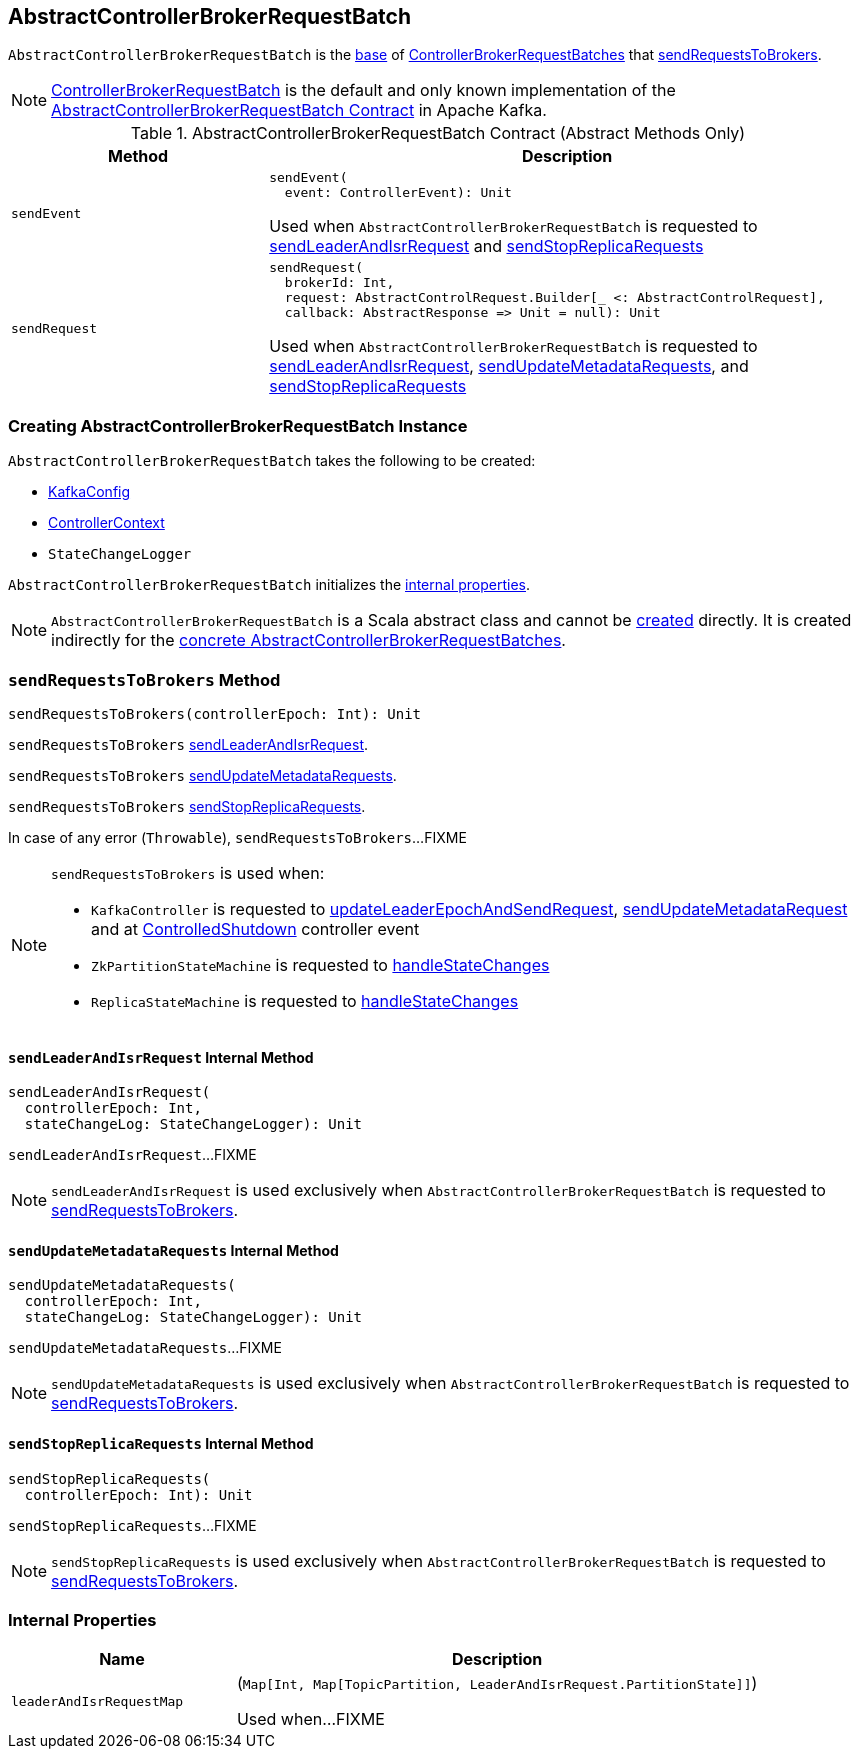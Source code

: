 == [[AbstractControllerBrokerRequestBatch]] AbstractControllerBrokerRequestBatch

`AbstractControllerBrokerRequestBatch` is the <<contract, base>> of <<extensions, ControllerBrokerRequestBatches>> that <<sendRequestsToBrokers, sendRequestsToBrokers>>.

[[implementations]]
NOTE: <<kafka-controller-ControllerBrokerRequestBatch.adoc#, ControllerBrokerRequestBatch>> is the default and only known implementation of the <<contract, AbstractControllerBrokerRequestBatch Contract>> in Apache Kafka.

[[contract]]
.AbstractControllerBrokerRequestBatch Contract (Abstract Methods Only)
[cols="30m,70",options="header",width="100%"]
|===
| Method
| Description

| sendEvent
a| [[sendEvent]]

[source, scala]
----
sendEvent(
  event: ControllerEvent): Unit
----

Used when `AbstractControllerBrokerRequestBatch` is requested to <<sendLeaderAndIsrRequest, sendLeaderAndIsrRequest>> and <<sendStopReplicaRequests, sendStopReplicaRequests>>

| sendRequest
a| [[sendRequest]]

[source, scala]
----
sendRequest(
  brokerId: Int,
  request: AbstractControlRequest.Builder[_ <: AbstractControlRequest],
  callback: AbstractResponse => Unit = null): Unit
----

Used when `AbstractControllerBrokerRequestBatch` is requested to <<sendLeaderAndIsrRequest, sendLeaderAndIsrRequest>>, <<sendUpdateMetadataRequests, sendUpdateMetadataRequests>>, and <<sendStopReplicaRequests, sendStopReplicaRequests>>

|===

=== [[creating-instance]] Creating AbstractControllerBrokerRequestBatch Instance

`AbstractControllerBrokerRequestBatch` takes the following to be created:

* [[config]] <<kafka-server-KafkaConfig.adoc#, KafkaConfig>>
* [[controllerContext]] <<kafka-controller-ControllerContext.adoc#, ControllerContext>>
* [[stateChangeLogger]] `StateChangeLogger`

`AbstractControllerBrokerRequestBatch` initializes the <<internal-properties, internal properties>>.

NOTE: `AbstractControllerBrokerRequestBatch` is a Scala abstract class and cannot be <<creating-instance, created>> directly. It is created indirectly for the <<implementations, concrete AbstractControllerBrokerRequestBatches>>.

=== [[sendRequestsToBrokers]] `sendRequestsToBrokers` Method

[source, scala]
----
sendRequestsToBrokers(controllerEpoch: Int): Unit
----

`sendRequestsToBrokers` <<sendLeaderAndIsrRequest, sendLeaderAndIsrRequest>>.

`sendRequestsToBrokers` <<sendUpdateMetadataRequests, sendUpdateMetadataRequests>>.

`sendRequestsToBrokers` <<sendStopReplicaRequests, sendStopReplicaRequests>>.

In case of any error (`Throwable`), `sendRequestsToBrokers`...FIXME

[NOTE]
====
`sendRequestsToBrokers` is used when:

* `KafkaController` is requested to <<kafka-controller-KafkaController.adoc#updateLeaderEpochAndSendRequest, updateLeaderEpochAndSendRequest>>, <<kafka-controller-KafkaController.adoc#sendUpdateMetadataRequest, sendUpdateMetadataRequest>> and at <<kafka-controller-KafkaController.adoc#ControlledShutdown, ControlledShutdown>> controller event

* `ZkPartitionStateMachine` is requested to <<kafka-controller-ZkPartitionStateMachine.adoc#handleStateChanges, handleStateChanges>>

* `ReplicaStateMachine` is requested to <<kafka-controller-ReplicaStateMachine.adoc#handleStateChanges, handleStateChanges>>
====

==== [[sendLeaderAndIsrRequest]] `sendLeaderAndIsrRequest` Internal Method

[source, scala]
----
sendLeaderAndIsrRequest(
  controllerEpoch: Int,
  stateChangeLog: StateChangeLogger): Unit
----

`sendLeaderAndIsrRequest`...FIXME

NOTE: `sendLeaderAndIsrRequest` is used exclusively when `AbstractControllerBrokerRequestBatch` is requested to <<sendRequestsToBrokers, sendRequestsToBrokers>>.

==== [[sendUpdateMetadataRequests]] `sendUpdateMetadataRequests` Internal Method

[source, scala]
----
sendUpdateMetadataRequests(
  controllerEpoch: Int,
  stateChangeLog: StateChangeLogger): Unit
----

`sendUpdateMetadataRequests`...FIXME

NOTE: `sendUpdateMetadataRequests` is used exclusively when `AbstractControllerBrokerRequestBatch` is requested to <<sendRequestsToBrokers, sendRequestsToBrokers>>.

==== [[sendStopReplicaRequests]] `sendStopReplicaRequests` Internal Method

[source, scala]
----
sendStopReplicaRequests(
  controllerEpoch: Int): Unit
----

`sendStopReplicaRequests`...FIXME

NOTE: `sendStopReplicaRequests` is used exclusively when `AbstractControllerBrokerRequestBatch` is requested to <<sendRequestsToBrokers, sendRequestsToBrokers>>.

=== [[internal-properties]] Internal Properties

[cols="30m,70",options="header",width="100%"]
|===
| Name
| Description

| leaderAndIsrRequestMap
a| [[leaderAndIsrRequestMap]] (`Map[Int, Map[TopicPartition, LeaderAndIsrRequest.PartitionState]]`)

Used when...FIXME

|===
